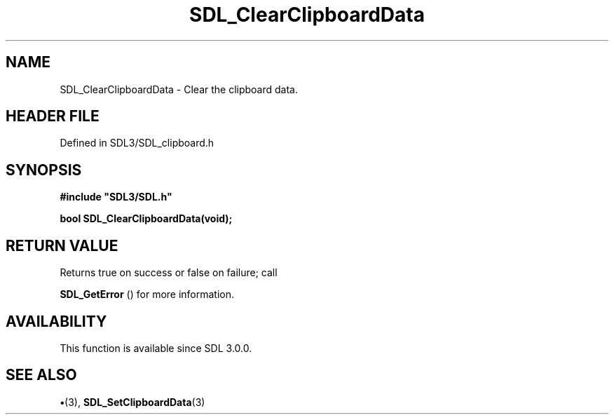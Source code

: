 .\" This manpage content is licensed under Creative Commons
.\"  Attribution 4.0 International (CC BY 4.0)
.\"   https://creativecommons.org/licenses/by/4.0/
.\" This manpage was generated from SDL's wiki page for SDL_ClearClipboardData:
.\"   https://wiki.libsdl.org/SDL_ClearClipboardData
.\" Generated with SDL/build-scripts/wikiheaders.pl
.\"  revision SDL-preview-3.1.3
.\" Please report issues in this manpage's content at:
.\"   https://github.com/libsdl-org/sdlwiki/issues/new
.\" Please report issues in the generation of this manpage from the wiki at:
.\"   https://github.com/libsdl-org/SDL/issues/new?title=Misgenerated%20manpage%20for%20SDL_ClearClipboardData
.\" SDL can be found at https://libsdl.org/
.de URL
\$2 \(laURL: \$1 \(ra\$3
..
.if \n[.g] .mso www.tmac
.TH SDL_ClearClipboardData 3 "SDL 3.1.3" "Simple Directmedia Layer" "SDL3 FUNCTIONS"
.SH NAME
SDL_ClearClipboardData \- Clear the clipboard data\[char46]
.SH HEADER FILE
Defined in SDL3/SDL_clipboard\[char46]h

.SH SYNOPSIS
.nf
.B #include \(dqSDL3/SDL.h\(dq
.PP
.BI "bool SDL_ClearClipboardData(void);
.fi
.SH RETURN VALUE
Returns true on success or false on failure; call

.BR SDL_GetError
() for more information\[char46]

.SH AVAILABILITY
This function is available since SDL 3\[char46]0\[char46]0\[char46]

.SH SEE ALSO
.BR \(bu (3),
.BR SDL_SetClipboardData (3)
